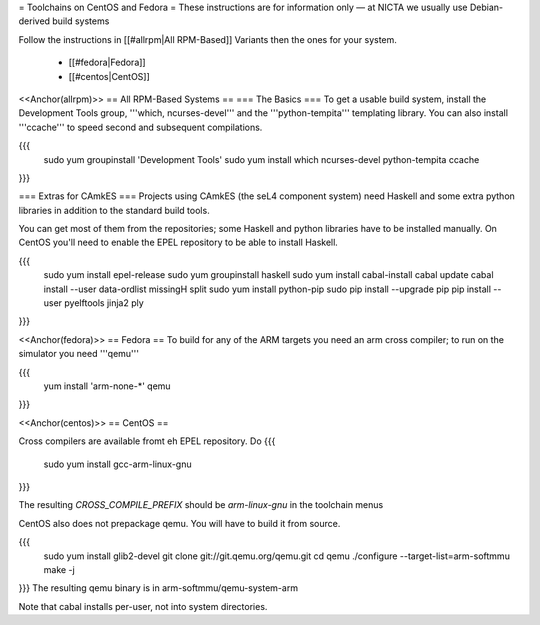 = Toolchains on CentOS and Fedora =
These instructions are for information only — at NICTA we usually use Debian-derived build systems

Follow the instructions in [[#allrpm|All RPM-Based]] Variants then the ones for your system.

 * [[#fedora|Fedora]]
 * [[#centos|CentOS]]


<<Anchor(allrpm)>>
== All RPM-Based Systems ==
=== The Basics ===
To get a usable build system, install the Development Tools group, '''which, ncurses-devel''' and the '''python-tempita''' templating library. You can also install '''ccache''' to speed second and subsequent compilations.

{{{
  sudo yum groupinstall 'Development Tools'
  sudo yum install which ncurses-devel python-tempita ccache
}}}

=== Extras for CAmkES ===
Projects using CAmkES (the seL4 component system) need Haskell and some extra python libraries in addition to the standard build tools.

You can get most of them from the repositories; some Haskell and python libraries have to be installed manually.
On CentOS you'll need to enable the EPEL repository to be able to install Haskell.

{{{
  sudo yum install epel-release
  sudo yum groupinstall haskell
  sudo yum install cabal-install
  cabal update
  cabal install --user data-ordlist missingH split
  sudo yum install python-pip
  sudo pip install --upgrade pip
  pip install --user pyelftools jinja2 ply
}}}

<<Anchor(fedora)>>
== Fedora ==
To build for any of the ARM targets you need an arm cross compiler; to run on the simulator you need '''qemu'''

{{{
  yum install 'arm-none-*' qemu
}}}

<<Anchor(centos)>>
== CentOS ==

Cross compilers are available fromt eh EPEL repository.
Do
{{{
  sudo yum install gcc-arm-linux-gnu
}}}

The resulting `CROSS_COMPILE_PREFIX` should be `arm-linux-gnu` in the toolchain menus

CentOS also does not prepackage qemu. You will have to build it from source.

{{{
  sudo yum install glib2-devel
  git clone git://git.qemu.org/qemu.git
  cd qemu
  ./configure --target-list=arm-softmmu
  make -j
}}}
The resulting qemu binary is in arm-softmmu/qemu-system-arm

Note that cabal installs per-user, not into system directories.
